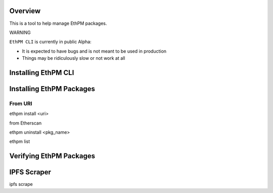 Overview
========

This is a tool to help manage EthPM packages.


WARNING

``EthPM CLI`` is currently in public Alpha:

- It is expected to have bugs and is not meant to be used in production 
- Things may be ridiculously slow or not work at all


Installing EthPM CLI
====================

Installing EthPM Packages
=========================


From URI
--------

ethpm install <uri> 


from Etherscan


ethpm uninstall <pkg_name>


ethpm list


Verifying EthPM Packages
========================



IPFS Scraper
============

ipfs scrape

